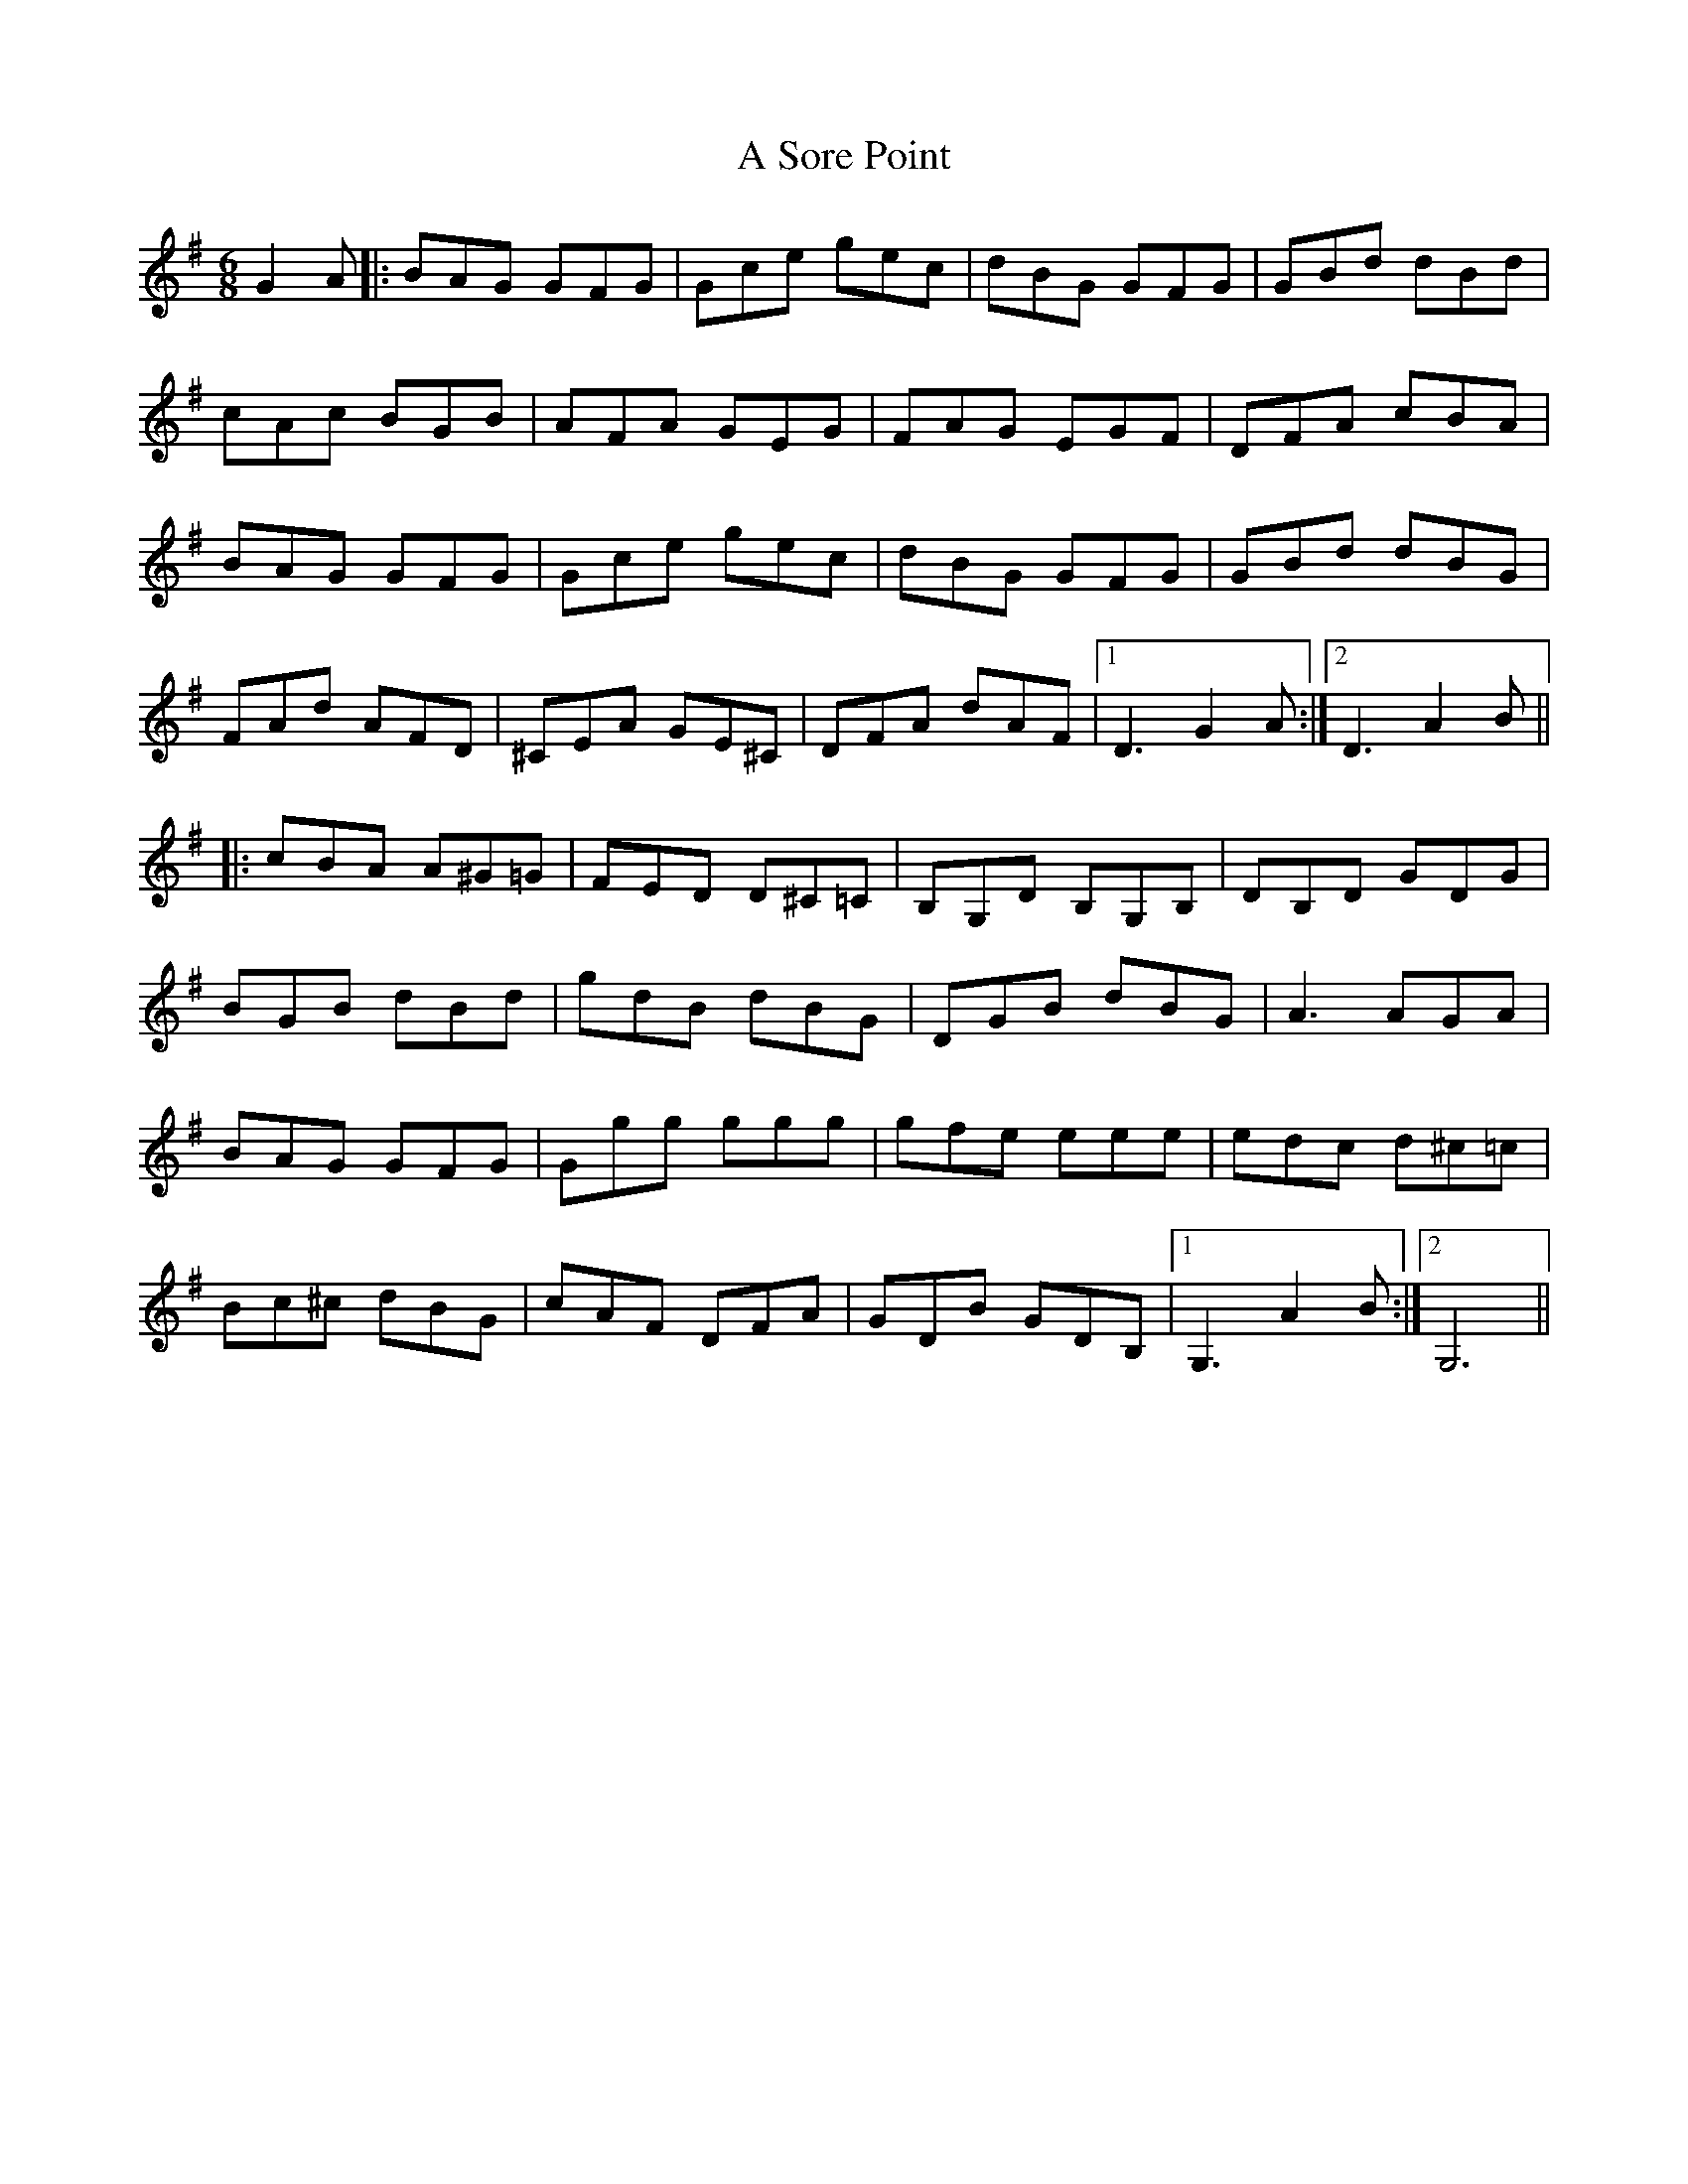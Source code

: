 X: 363
T: A Sore Point
R: jig
M: 6/8
K: Gmajor
G2A|:BAG GFG|Gce gec|dBG GFG|GBd dBd|
cAc BGB|AFA GEG|FAG EGF|DFA cBA|
BAG GFG|Gce gec|dBG GFG|GBd dBG|
FAd AFD|^CEA GE^C|DFA dAF|1 D3 G2A:|2 D3 A2B||
|:cBA A^G=G|FED D^C=C|B,G,D B,G,B,|DB,D GDG|
BGB dBd|gdB dBG|DGB dBG|A3 AGA|
BAG GFG|Ggg ggg|gfe eee|edc d^c=c|
Bc^c dBG|cAF DFA|GDB GDB,|1 G,3 A2B:|2 G,6||


